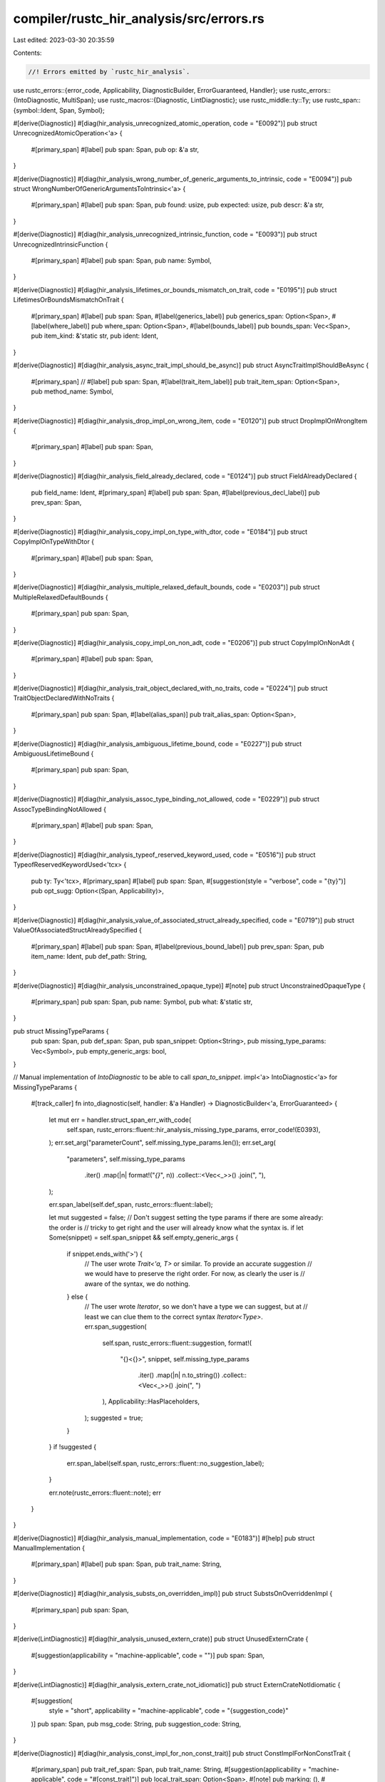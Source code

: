 compiler/rustc_hir_analysis/src/errors.rs
=========================================

Last edited: 2023-03-30 20:35:59

Contents:

.. code-block:: rs

    //! Errors emitted by `rustc_hir_analysis`.

use rustc_errors::{error_code, Applicability, DiagnosticBuilder, ErrorGuaranteed, Handler};
use rustc_errors::{IntoDiagnostic, MultiSpan};
use rustc_macros::{Diagnostic, LintDiagnostic};
use rustc_middle::ty::Ty;
use rustc_span::{symbol::Ident, Span, Symbol};

#[derive(Diagnostic)]
#[diag(hir_analysis_unrecognized_atomic_operation, code = "E0092")]
pub struct UnrecognizedAtomicOperation<'a> {
    #[primary_span]
    #[label]
    pub span: Span,
    pub op: &'a str,
}

#[derive(Diagnostic)]
#[diag(hir_analysis_wrong_number_of_generic_arguments_to_intrinsic, code = "E0094")]
pub struct WrongNumberOfGenericArgumentsToIntrinsic<'a> {
    #[primary_span]
    #[label]
    pub span: Span,
    pub found: usize,
    pub expected: usize,
    pub descr: &'a str,
}

#[derive(Diagnostic)]
#[diag(hir_analysis_unrecognized_intrinsic_function, code = "E0093")]
pub struct UnrecognizedIntrinsicFunction {
    #[primary_span]
    #[label]
    pub span: Span,
    pub name: Symbol,
}

#[derive(Diagnostic)]
#[diag(hir_analysis_lifetimes_or_bounds_mismatch_on_trait, code = "E0195")]
pub struct LifetimesOrBoundsMismatchOnTrait {
    #[primary_span]
    #[label]
    pub span: Span,
    #[label(generics_label)]
    pub generics_span: Option<Span>,
    #[label(where_label)]
    pub where_span: Option<Span>,
    #[label(bounds_label)]
    pub bounds_span: Vec<Span>,
    pub item_kind: &'static str,
    pub ident: Ident,
}

#[derive(Diagnostic)]
#[diag(hir_analysis_async_trait_impl_should_be_async)]
pub struct AsyncTraitImplShouldBeAsync {
    #[primary_span]
    // #[label]
    pub span: Span,
    #[label(trait_item_label)]
    pub trait_item_span: Option<Span>,
    pub method_name: Symbol,
}

#[derive(Diagnostic)]
#[diag(hir_analysis_drop_impl_on_wrong_item, code = "E0120")]
pub struct DropImplOnWrongItem {
    #[primary_span]
    #[label]
    pub span: Span,
}

#[derive(Diagnostic)]
#[diag(hir_analysis_field_already_declared, code = "E0124")]
pub struct FieldAlreadyDeclared {
    pub field_name: Ident,
    #[primary_span]
    #[label]
    pub span: Span,
    #[label(previous_decl_label)]
    pub prev_span: Span,
}

#[derive(Diagnostic)]
#[diag(hir_analysis_copy_impl_on_type_with_dtor, code = "E0184")]
pub struct CopyImplOnTypeWithDtor {
    #[primary_span]
    #[label]
    pub span: Span,
}

#[derive(Diagnostic)]
#[diag(hir_analysis_multiple_relaxed_default_bounds, code = "E0203")]
pub struct MultipleRelaxedDefaultBounds {
    #[primary_span]
    pub span: Span,
}

#[derive(Diagnostic)]
#[diag(hir_analysis_copy_impl_on_non_adt, code = "E0206")]
pub struct CopyImplOnNonAdt {
    #[primary_span]
    #[label]
    pub span: Span,
}

#[derive(Diagnostic)]
#[diag(hir_analysis_trait_object_declared_with_no_traits, code = "E0224")]
pub struct TraitObjectDeclaredWithNoTraits {
    #[primary_span]
    pub span: Span,
    #[label(alias_span)]
    pub trait_alias_span: Option<Span>,
}

#[derive(Diagnostic)]
#[diag(hir_analysis_ambiguous_lifetime_bound, code = "E0227")]
pub struct AmbiguousLifetimeBound {
    #[primary_span]
    pub span: Span,
}

#[derive(Diagnostic)]
#[diag(hir_analysis_assoc_type_binding_not_allowed, code = "E0229")]
pub struct AssocTypeBindingNotAllowed {
    #[primary_span]
    #[label]
    pub span: Span,
}

#[derive(Diagnostic)]
#[diag(hir_analysis_typeof_reserved_keyword_used, code = "E0516")]
pub struct TypeofReservedKeywordUsed<'tcx> {
    pub ty: Ty<'tcx>,
    #[primary_span]
    #[label]
    pub span: Span,
    #[suggestion(style = "verbose", code = "{ty}")]
    pub opt_sugg: Option<(Span, Applicability)>,
}

#[derive(Diagnostic)]
#[diag(hir_analysis_value_of_associated_struct_already_specified, code = "E0719")]
pub struct ValueOfAssociatedStructAlreadySpecified {
    #[primary_span]
    #[label]
    pub span: Span,
    #[label(previous_bound_label)]
    pub prev_span: Span,
    pub item_name: Ident,
    pub def_path: String,
}

#[derive(Diagnostic)]
#[diag(hir_analysis_unconstrained_opaque_type)]
#[note]
pub struct UnconstrainedOpaqueType {
    #[primary_span]
    pub span: Span,
    pub name: Symbol,
    pub what: &'static str,
}

pub struct MissingTypeParams {
    pub span: Span,
    pub def_span: Span,
    pub span_snippet: Option<String>,
    pub missing_type_params: Vec<Symbol>,
    pub empty_generic_args: bool,
}

// Manual implementation of `IntoDiagnostic` to be able to call `span_to_snippet`.
impl<'a> IntoDiagnostic<'a> for MissingTypeParams {
    #[track_caller]
    fn into_diagnostic(self, handler: &'a Handler) -> DiagnosticBuilder<'a, ErrorGuaranteed> {
        let mut err = handler.struct_span_err_with_code(
            self.span,
            rustc_errors::fluent::hir_analysis_missing_type_params,
            error_code!(E0393),
        );
        err.set_arg("parameterCount", self.missing_type_params.len());
        err.set_arg(
            "parameters",
            self.missing_type_params
                .iter()
                .map(|n| format!("`{}`", n))
                .collect::<Vec<_>>()
                .join(", "),
        );

        err.span_label(self.def_span, rustc_errors::fluent::label);

        let mut suggested = false;
        // Don't suggest setting the type params if there are some already: the order is
        // tricky to get right and the user will already know what the syntax is.
        if let Some(snippet) = self.span_snippet && self.empty_generic_args {
            if snippet.ends_with('>') {
                // The user wrote `Trait<'a, T>` or similar. To provide an accurate suggestion
                // we would have to preserve the right order. For now, as clearly the user is
                // aware of the syntax, we do nothing.
            } else {
                // The user wrote `Iterator`, so we don't have a type we can suggest, but at
                // least we can clue them to the correct syntax `Iterator<Type>`.
                err.span_suggestion(
                    self.span,
                    rustc_errors::fluent::suggestion,
                    format!(
                        "{}<{}>",
                        snippet,
                        self.missing_type_params
                            .iter()
                            .map(|n| n.to_string())
                            .collect::<Vec<_>>()
                            .join(", ")
                    ),
                    Applicability::HasPlaceholders,
                );
                suggested = true;
            }
        }
        if !suggested {
            err.span_label(self.span, rustc_errors::fluent::no_suggestion_label);
        }

        err.note(rustc_errors::fluent::note);
        err
    }
}

#[derive(Diagnostic)]
#[diag(hir_analysis_manual_implementation, code = "E0183")]
#[help]
pub struct ManualImplementation {
    #[primary_span]
    #[label]
    pub span: Span,
    pub trait_name: String,
}

#[derive(Diagnostic)]
#[diag(hir_analysis_substs_on_overridden_impl)]
pub struct SubstsOnOverriddenImpl {
    #[primary_span]
    pub span: Span,
}

#[derive(LintDiagnostic)]
#[diag(hir_analysis_unused_extern_crate)]
pub struct UnusedExternCrate {
    #[suggestion(applicability = "machine-applicable", code = "")]
    pub span: Span,
}

#[derive(LintDiagnostic)]
#[diag(hir_analysis_extern_crate_not_idiomatic)]
pub struct ExternCrateNotIdiomatic {
    #[suggestion(
        style = "short",
        applicability = "machine-applicable",
        code = "{suggestion_code}"
    )]
    pub span: Span,
    pub msg_code: String,
    pub suggestion_code: String,
}

#[derive(Diagnostic)]
#[diag(hir_analysis_const_impl_for_non_const_trait)]
pub struct ConstImplForNonConstTrait {
    #[primary_span]
    pub trait_ref_span: Span,
    pub trait_name: String,
    #[suggestion(applicability = "machine-applicable", code = "#[const_trait]")]
    pub local_trait_span: Option<Span>,
    #[note]
    pub marking: (),
    #[note(adding)]
    pub adding: (),
}

#[derive(Diagnostic)]
#[diag(hir_analysis_const_bound_for_non_const_trait)]
pub struct ConstBoundForNonConstTrait {
    #[primary_span]
    pub span: Span,
}

#[derive(Diagnostic)]
#[diag(hir_analysis_self_in_impl_self)]
pub struct SelfInImplSelf {
    #[primary_span]
    pub span: MultiSpan,
    #[note]
    pub note: (),
}

#[derive(Diagnostic)]
#[diag(hir_analysis_linkage_type, code = "E0791")]
pub(crate) struct LinkageType {
    #[primary_span]
    pub span: Span,
}

#[derive(Diagnostic)]
#[help]
#[diag(hir_analysis_auto_deref_reached_recursion_limit, code = "E0055")]
pub struct AutoDerefReachedRecursionLimit<'a> {
    #[primary_span]
    #[label]
    pub span: Span,
    pub ty: Ty<'a>,
    pub suggested_limit: rustc_session::Limit,
    pub crate_name: Symbol,
}


